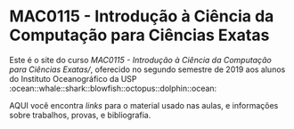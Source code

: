 * MAC0115 - Introdução à Ciência da Computação para Ciências Exatas
  Este é  o site  do curso  /MAC0115 -  Introdução à  Ciência da  Computação para
  Ciências  Exatas//,  oferecido  no  segundo  semestre de  2019  aos  alunos  do
  Instituto                 Oceanográfico                 da                 USP
  :ocean::whale::shark::blowfish::octopus::dolphin::ocean:

  AQUI você  encontra /links/ para o  material usado nas aulas,  e informações sobre
  trabalhos, provas, e bibliografia.
